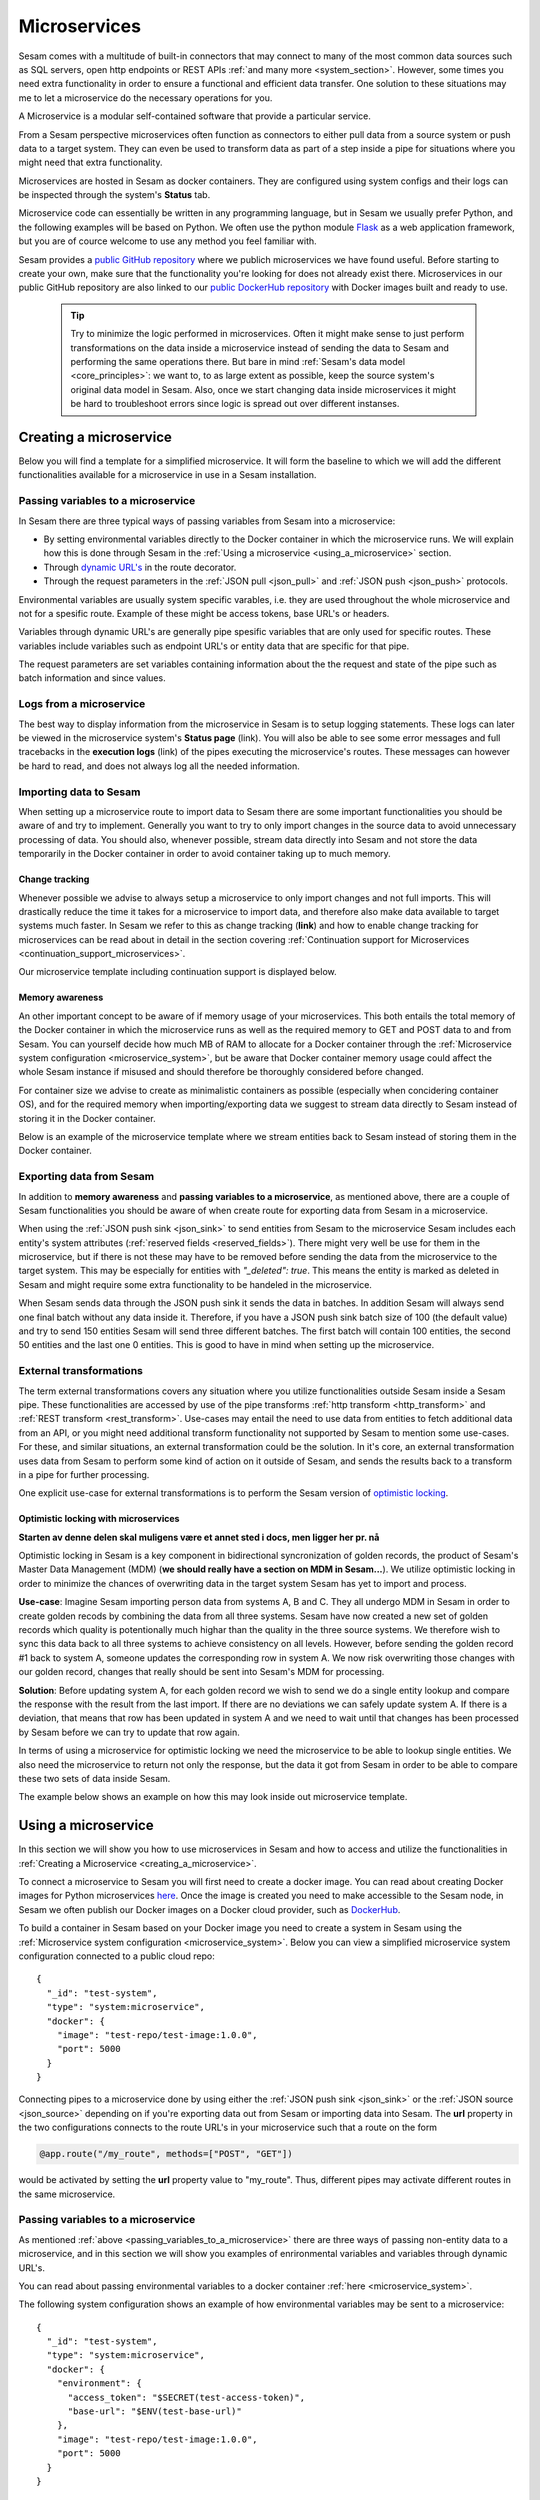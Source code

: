 .. _microservices :

=============
Microservices
=============

Sesam comes with a multitude of built-in connectors that may connect to many of the most common data sources such as SQL servers, open http endpoints or REST APIs  :ref:`and many more <system_section>`. However, some times you need extra functionality in order to ensure a functional and efficient data transfer. One solution to these situations may me to let a microservice do the necessary operations for you.   

A Microservice is a modular self-contained software that provide a particular service. 

From a Sesam perspective microservices often function as connectors to either pull data from a source system or
push data to a target system. They can even be used to transform data as part of a step inside a pipe for situations where you might need that extra functionality.

Microservices are hosted in Sesam as docker containers. They are configured using
system configs and their logs can be inspected through the system's **Status** tab.

Microservice code can essentially be written in any programming language, but in Sesam we usually
prefer Python, and the following examples will be based on Python. We often use the python module `Flask <https://flask.palletsprojects.com/en/2.0.x/>`_ as a web application framework, but you are of cource welcome to use any method you feel familiar with.

Sesam provides a `public GitHub repository <https://github.com/sesam-community>`_ where we publich microservices we have found useful. Before starting to create your own, make sure that the functionality you're looking for does not already exist there. Microservices in our public GitHub repository are also linked to our `public DockerHub repository <https://hub.docker.com/u/sesamcommunity>`_ with Docker images built and ready to use. 


    .. tip::

        Try to minimize the logic performed in microservices. Often it might make sense to just perform transformations on the data inside a microservice instead of sending the data to Sesam and performing the same operations there. But bare in mind :ref:`Sesam's data model <core_principles>`: we want to, to as large extent as possible, keep the source system's original data model in Sesam. Also, once we start changing data inside microservices it might be hard to troubleshoot errors since logic is spread out over different instanses. 


.. _creating_a_microservice :

Creating a microservice
-----------------------

Below you will find a template for a simplified microservice. It will form the baseline to which we will add the different functionalities available for a microservice in use in a Sesam installation. 

.. raw:: html

   <details open>
   <summary><a>Microservice template</a></summary>

.. code-block:: python
  :linenos:

  from flask import Flask, request
  import logging
  import os
  import requests

  app = Flask(__name__)

  logger = None
  format_string = '%(asctime)s - %(name)s - %(levelname)s - %(message)s'
  logger = logging.getLogger('microservice-template')

  # Log to stdout
  stdout_handler = logging.StreamHandler()
  stdout_handler.setFormatter(logging.Formatter(format_string))
  logger.addHandler(stdout_handler)
  logger.setLevel(logging.DEBUG)

  access_token = os.environ.get('ACCESS_TOKEN')

  @app.route("/post_entities/<url>", methods=["GET"])
  def post_func(url):
      headers = {"Authorization": "Bearer {}".format(access_token)}
      entities = request.get_json()

      for entity in entities:
          response = requests.post(url=url, headers=headers, data=entity)
          if response.status_code != 200:
              raise AssertionError("Unexpected response status code: %d with response text %s" % (response.status_code, response.text))

      return "Some return message"
      

  @app.route("/get_entities/<url>", methods=["GET"])
  def get_func(url):
      headers = {"Authorization": "Bearer {}".format(access_token)}

      response = requests.get(url = url, headers=headers)
      if response.status_code != 200:
          raise AssertionError("Unexpected response status code: %d with response text %s" % (response.status_code, response.text))

      entities = response.json()
      return json.dumps(entities)

  if __name__ == '__main__':
      app.run(debug=True, host='0.0.0.0', threaded=True, port=os.environ.get('port',5000))

.. raw:: html

   </details>

.. _passing_variables_to_a_microservice:

Passing variables to a microservice
^^^^^^^^^^^^^^^^^^^^^^^^^^^^^^^^^^^

In Sesam there are three typical ways of passing variables from Sesam into a microservice: 

- By setting environmental variables directly to the Docker container in which the microservice runs. We will explain how this is done through Sesam in the :ref:`Using a microservice <using_a_microservice>` section.
- Through `dynamic URL's <https://stackoverflow.com/questions/35107885/how-to-generate-dynamic-urls-in-flask>`_ in the route decorator.
- Through the request parameters  in the :ref:`JSON pull <json_pull>` and :ref:`JSON push <json_push>` protocols.

Environmental variables are usually system specific varables, i.e. they are used throughout the whole microservice and not for a spesific route. Example of these might be access tokens, base URL's or headers.

Variables through dynamic URL's are generally pipe spesific variables that are only used for specific routes. These variables include variables such as endpoint URL's or entity data that are specific for that pipe.

The request parameters are set variables containing information about the the request and state of the pipe such as batch information and since values. 

Logs from a microservice
^^^^^^^^^^^^^^^^^^^^^^^^

The best way to display information from the microservice in Sesam is to setup logging statements. These logs can later be viewed in the microservice system's **Status page** (link). You will also be able to see some error messages and full tracebacks in the **execution logs** (link) of the pipes executing the microservice's routes. These messages can however be hard to read, and does not always log all the needed information.   

Importing data to Sesam
^^^^^^^^^^^^^^^^^^^^^^^

When setting up a microservice route to import data to Sesam there are some important functionalities you should be aware of and try to implement. Generally you want to try to only import changes in the source data to avoid unnecessary processing of data. You should also, whenever possible, stream data directly into Sesam and not store the data temporarily in the Docker container in order to avoid container taking up to much memory.

Change tracking
***************

Whenever possible we advise to always setup a microservice to only import changes and not full imports. This will drastically reduce the time it takes for a microservice to import data, and therefore also make data available to target systems much faster. In Sesam we refer to this as change tracking (**link**) and how to enable change tracking for microservices can be read about in detail in the section covering :ref:`Continuation support for Microservices <continuation_support_microservices>`.

Our microservice template including continuation support is displayed below.

.. raw:: html

   <details open>
   <summary><a>Microservice template with continuation support</a></summary>

.. code-block:: python
  :linenos:

  from flask import Flask, request
  import logging
  import os
  import requests

  app = Flask(__name__)

  logger = None
  format_string = '%(asctime)s - %(name)s - %(levelname)s - %(message)s'
  logger = logging.getLogger('microservice-template')

  # Log to stdout
  stdout_handler = logging.StreamHandler()
  stdout_handler.setFormatter(logging.Formatter(format_string))
  logger.addHandler(stdout_handler)
  logger.setLevel(logging.DEBUG)

  access_token = os.environ.get('ACCESS_TOKEN')

  @app.route("/post_entities/<url>", methods=["GET"])
  def post_func(url):
      entities = request.get_json()

      headers = {"Authorization": "Bearer {}".format(access_token)}

      for entity in entities:
          response = requests.post(url=url, headers=headers, data=entity)
          if response.status_code != 200:
              raise AssertionError("Unexpected response status code: %d with response text %s" % (response.status_code, response.text))

      return "Some return message"
      

  @app.route("/get_entities/<url>", methods=["GET"])
  def get_func(url):
      if request.args.get('since') is None:
          url = url
      else:
          url = url + "?filter=modifiedon ge {}".format(request.args.get('since'))
 
      headers = {"Authorization": "Bearer {}".format(access_token)}

      response = requests.get(url = url, headers=headers)
      if response.status_code != 200:
          raise AssertionError("Unexpected response status code: %d with response text %s" % (response.status_code, response.text))

      entities = response.json()
      for entity in entities:
          entity["_updated"] = entity["modifiedon"]

      return json.dumps(entities)

  if __name__ == '__main__':
      app.run(debug=True, host='0.0.0.0', threaded=True, port=os.environ.get('port',5000))

.. raw:: html

   </details>

Memory awareness
****************

An other important concept to be aware of if memory usage of your microservices. This both entails the total memory of the Docker container in which the microservice runs as well as the required memory to GET and POST data to and from Sesam. You can yourself decide how much MB of RAM to allocate for a Docker container through the :ref:`Microservice system configuration <microservice_system>`, but be aware that Docker container memory usage could affect the whole Sesam instance if misused and should therefore be thoroughly considered before changed. 

For container size we advise to create as minimalistic containers as possible (especially when concidering container OS), and for the required memory when importing/exporting data we suggest to stream data directly to Sesam instead of storing it in the Docker container.  

Below is an example of the microservice template where we stream entities back to Sesam instead of storing them in the Docker container.

.. raw:: html

   <details open>
   <summary><a>Microservice template streaming</a></summary>

.. code-block:: python
  :linenos:

  TO BE DONE

.. raw:: html

   </details>

Exporting data from Sesam
^^^^^^^^^^^^^^^^^^^^^^^^^
In addition to **memory awareness** and **passing variables to a microservice**, as mentioned above, there are a couple of Sesam functionalities you should be aware of when create route for exporting data from Sesam in a microservice.

When using the :ref:`JSON push sink <json_sink>` to send entities from Sesam to the microservice Sesam includes each entity's system attributes (:ref:`reserved fields <reserved_fields>`). There might very well be use for them in the microservice, but if there is not these may have to be removed before sending the data from the microservice to the target system. This may be especially for entities with *"_deleted": true*. This means the entity is marked as deleted in Sesam and might require some extra functionality to be handeled in the microservice. 

When Sesam sends data through the JSON push sink it sends the data in batches. In addition Sesam will always send one final batch without any data inside it. Therefore, if you have a JSON push sink batch size of 100 (the default value) and try to send 150 entities Sesam will send three different batches. The first batch will contain 100 entities, the second 50 entities and the last one 0 entities. This is good to have in mind when setting up the microservice.   

External transformations
^^^^^^^^^^^^^^^^^^^^^^^^
The term external transformations covers any situation where you utilize functionalities outside Sesam inside a Sesam pipe. These functionalities are accessed by use of the pipe transforms :ref:`http transform <http_transform>` and :ref:`REST transform <rest_transform>`. Use-cases may entail the need to use data from entities to fetch additional data from an API, or you might need additional transform functionality not supported by Sesam to mention some use-cases. For these, and similar situations, an external transformation could be the solution. In it's core, an external transformation uses data from Sesam to perform some kind of action on it outside of Sesam, and sends the results back to a transform in a pipe for further processing.

One explicit use-case for external transformations is to perform the Sesam version of `optimistic locking <https://www.ibm.com/docs/en/db2/11.5?topic=overview-optimistic-locking>`_. 

Optimistic locking with microservices
*************************************
**Starten av denne delen skal muligens være et annet sted i docs, men ligger her pr. nå**

Optimistic locking in Sesam is a key component in bidirectional syncronization of golden records, the product of Sesam's Master Data Management (MDM) (**we should really have a section on MDM in Sesam...**). We utilize optimistic locking in order to minimize the chances of overwriting data in the target system Sesam has yet to import and process. 

**Use-case**:
Imagine Sesam importing person data from systems A, B and C. They all undergo MDM in Sesam in order to create golden recods by combining the data from all three systems. Sesam have now created a new set of golden records which quality is potentionally much highar than the quality in the three source systems. We therefore wish to sync this data back to all three systems to achieve consistency on all levels. However, before sending the golden record #1 back to system A, someone updates the corresponding row in system A. We now risk overwriting those changes with our golden record, changes that really should be sent into Sesam's MDM for processing. 

**Solution**: 
Before updating system A, for each golden record we wish to send we do a single entity lookup and compare the response with the result from the last import. If there are no deviations we can safely update system A. If there is a deviation, that means that row has been updated in system A and we need to wait until that changes has been processed by Sesam before we can try to update that row again. 

In terms of using a microservice for optimistic locking we need the microservice to be able to lookup single entities. We also need the microservice to return not only the response, but the data it got from Sesam in order to be able to compare these two sets of data inside Sesam. 

The example below shows an example on how this may look inside out microservice template. 

.. raw:: html

   <details open>
   <summary><a>Microservice template with optimistic locking support</a></summary>

.. code-block:: python
  :linenos:

  from flask import Flask, request
  import logging
  import os
  import requests

  app = Flask(__name__)

  logger = None
  format_string = '%(asctime)s - %(name)s - %(levelname)s - %(message)s'
  logger = logging.getLogger('microservice-template')

  # Log to stdout
  stdout_handler = logging.StreamHandler()
  stdout_handler.setFormatter(logging.Formatter(format_string))
  logger.addHandler(stdout_handler)
  logger.setLevel(logging.DEBUG)

  access_token = os.environ.get('ACCESS_TOKEN')


  @app.route("/single_entity_lookup/<url>", methods=["POST", "GET"])
  def post_func(url):
      headers = {"Authorization": "Bearer {}".format(access_token)}
      payload = request.get_json()

      url += payload["_id"]

      response = requests.post(url=url, headers=headers)
      if response.status_code != 200:
          raise AssertionError("Unexpected response status code: %d with response text %s" % (response.status_code, response.text))

      entity = response.json()
      entity["old_entity"] = payload
      return json.dumps(entity)

  if __name__ == '__main__':
      app.run(debug=True, host='0.0.0.0', threaded=True, port=os.environ.get('port',5000))

.. raw:: html

   </details>

.. _using_a_microservice :

Using a microservice
--------------------

In this section we will show you how to use microservices in Sesam and how to access and utilize the functionalities in :ref:`Creating a Microservice <creating_a_microservice>`.

To connect a microservice to Sesam you will first need to create a docker image. You can read about creating Docker images for Python microservices `here <https://medium.com/@ssola/building-microservices-with-python-part-2-9f951199094a>`_. Once the image is created you need to make accessible to the Sesam node, in Sesam we often publish our Docker images on a Docker cloud provider, such as `DockerHub <https://hub.docker.com/>`_.

To build a container in Sesam based on your Docker image you need to create a system in Sesam using the :ref:`Microservice system configuration <microservice_system>`. Below you can view a simplified microservice system configuration connected to a public cloud repo:

:: 

  {
    "_id": "test-system",
    "type": "system:microservice",
    "docker": {
      "image": "test-repo/test-image:1.0.0",
      "port": 5000
    }
  }

Connecting pipes to a microservice done by using either the :ref:`JSON push sink <json_sink>` or the :ref:`JSON source <json_source>` depending on if you're exporting data out from Sesam or importing data into Sesam. The **url** property in the two configurations connects to the route URL's in your microservice such that a route on the form

.. code-block:: python

  @app.route("/my_route", methods=["POST", "GET"])

would be activated by setting the **url** property value to "my_route". Thus, different pipes may activate different routes in the same microservice.

Passing variables to a microservice
^^^^^^^^^^^^^^^^^^^^^^^^^^^^^^^^^^^
As mentioned :ref:`above <passing_variables_to_a_microservice>` there are three ways of passing non-entity data to a microservice, and in this section we will show you examples of enrironmental variables and variables through dynamic URL's. 

You can read about passing environmental variables to a docker container :ref:`here <microservice_system>`.

The following system configuration shows an example of how environmental variables may be sent to a microservice:
::

  {
    "_id": "test-system",
    "type": "system:microservice",
    "docker": {
      "environment": {
        "access_token": "$SECRET(test-access-token)",
        "base-url": "$ENV(test-base-url)"
      },
      "image": "test-repo/test-image:1.0.0",
      "port": 5000
    }
  }

In this example the access token (stored as a :ref:`secret <secrets_manager>` in Sesam) and the base-url (stored av a node :ref:`environmental variable <environment_variables>` in Sesam) are stored as environmental variables in the Docker container. These variables can be accesses by all routes in the microservice.

The following pipe sink configuration and pytohn snippet shows an example of how dynamic URL's may be used to send pipe specific variables to a specific microservice route:

::

  {
      "type": "json",
      "system": "test-system",
      "url": "my-route/test-endpoint"
   }

.. code-block:: python

  @app.route("/my_route/<endpoint-url>", methods=["POST", "GET"])
  def my_func(endpoint-url):

In this example the endpoint url is accessed only by this specific route in the microservice.







TODO:

- continuation support
- _deleted and other system attributes
- optimistic locking
- execution log
- external transformations


